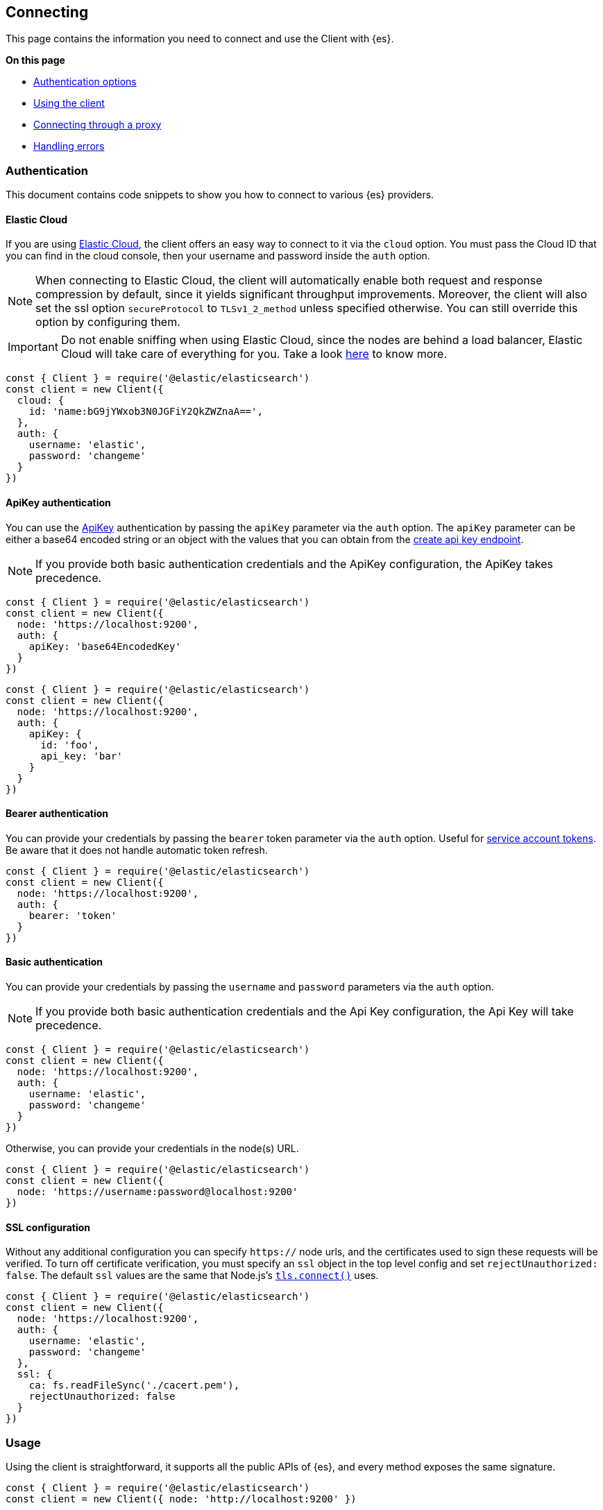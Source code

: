 [[client-connecting]]
== Connecting 

This page contains the information you need to connect and use the Client with 
{es}.

**On this page**

* <<auth-reference, Authentication options>>
* <<client-usage, Using the client>>
* <<client-connect-proxy, Connecting through a proxy>>
* <<client-error-handling, Handling errors>>

[discrete]
[[authentication]]
=== Authentication

This document contains code snippets to show you how to connect to various {es} 
providers.


[discrete]
[[auth-ec]]
==== Elastic Cloud

If you are using https://www.elastic.co/cloud[Elastic Cloud], the client offers 
an easy way to connect to it via the `cloud` option. You must pass the Cloud ID 
that you can find in the cloud console, then your username and password inside 
the `auth` option.

NOTE: When connecting to Elastic Cloud, the client will automatically enable 
both request and response compression by default, since it yields significant 
throughput improvements. Moreover, the client will also set the ssl option 
`secureProtocol` to `TLSv1_2_method` unless specified otherwise. You can still 
override this option by configuring them.

IMPORTANT: Do not enable sniffing when using Elastic Cloud, since the nodes are 
behind a load balancer, Elastic Cloud will take care of everything for you.
Take a look https://www.elastic.co/blog/elasticsearch-sniffing-best-practices-what-when-why-how[here]
to know more.

[source,js]
----
const { Client } = require('@elastic/elasticsearch')
const client = new Client({
  cloud: {
    id: 'name:bG9jYWxob3N0JGFiY2QkZWZnaA==',
  },
  auth: {
    username: 'elastic',
    password: 'changeme'
  }
})
----


[discrete]
[[auth-apikey]]
==== ApiKey authentication

You can use the 
https://www.elastic.co/guide/en/elasticsearch/reference/7.x/security-api-create-api-key.html[ApiKey] 
authentication by passing the `apiKey` parameter via the `auth` option. The 
`apiKey` parameter can be either a base64 encoded string or an object with the 
values that you can obtain from the 
https://www.elastic.co/guide/en/elasticsearch/reference/7.x/security-api-create-api-key.html[create api key endpoint].

NOTE: If you provide both basic authentication credentials and the ApiKey 
configuration, the ApiKey takes precedence.

[source,js]
----
const { Client } = require('@elastic/elasticsearch')
const client = new Client({
  node: 'https://localhost:9200',
  auth: {
    apiKey: 'base64EncodedKey'
  }
})
----

[source,js]
----
const { Client } = require('@elastic/elasticsearch')
const client = new Client({
  node: 'https://localhost:9200',
  auth: {
    apiKey: {
      id: 'foo',
      api_key: 'bar'
    }
  }
})
----

[discrete]
[[auth-bearer]]
==== Bearer authentication

You can provide your credentials by passing the `bearer` token
parameter via the `auth` option.
Useful for https://www.elastic.co/guide/en/elasticsearch/reference/current/security-api-create-service-token.html[service account tokens].
Be aware that it does not handle automatic token refresh.

[source,js]
----
const { Client } = require('@elastic/elasticsearch')
const client = new Client({
  node: 'https://localhost:9200',
  auth: {
    bearer: 'token'
  }
})
----


[discrete]
[[auth-basic]]
==== Basic authentication

You can provide your credentials by passing the `username` and `password` 
parameters via the `auth` option.

NOTE: If you provide both basic authentication credentials and the Api Key 
configuration, the Api Key will take precedence.

[source,js]
----
const { Client } = require('@elastic/elasticsearch')
const client = new Client({
  node: 'https://localhost:9200',
  auth: {
    username: 'elastic',
    password: 'changeme'
  }
})
----


Otherwise, you can provide your credentials in the node(s) URL.

[source,js]
----
const { Client } = require('@elastic/elasticsearch')
const client = new Client({
  node: 'https://username:password@localhost:9200'
})
----


[discrete]
[[auth-ssl]]
==== SSL configuration

Without any additional configuration you can specify `https://` node urls, and 
the certificates used to sign these requests will be verified. To turn off 
certificate verification, you must specify an `ssl` object in the top level 
config and set `rejectUnauthorized: false`. The default `ssl` values are the 
same that Node.js's 
https://nodejs.org/api/tls.html#tls_tls_connect_options_callback[`tls.connect()`] 
uses.

[source,js]
----
const { Client } = require('@elastic/elasticsearch')
const client = new Client({
  node: 'https://localhost:9200',
  auth: {
    username: 'elastic',
    password: 'changeme'
  },
  ssl: {
    ca: fs.readFileSync('./cacert.pem'),
    rejectUnauthorized: false
  }
})
----

[discrete]
[[client-usage]]
=== Usage

Using the client is straightforward, it supports all the public APIs of {es}, 
and every method exposes the same signature.


[source,js]
----
const { Client } = require('@elastic/elasticsearch')
const client = new Client({ node: 'http://localhost:9200' })

// promise API
const result = await client.search({
  index: 'my-index',
  body: {
    query: {
      match: { hello: 'world' }
    }
  }
})

// callback API
client.search({
  index: 'my-index',
  body: {
    query: {
      match: { hello: 'world' }
    }
  }
}, (err, result) => {
  if (err) console.log(err)
})
----

The returned value of every API call is designed as follows:

[source,ts]
----
{
  body: object | boolean
  statusCode: number
  headers: object
  warnings: [string],
  meta: object
}
----

NOTE: The body is a boolean value when you use `HEAD` APIs.

The above value is returned even if there is an error during the execution of 
the request, this means that you can safely use the 
https://developer.mozilla.org/en-US/docs/Web/JavaScript/Reference/Operators/Destructuring_assignment[destructuring assignment].

The `meta` key contains all the information about the request, such as attempt, 
options, and the connection that has been used.

[source,js]
----
// promise API
const { body } = await client.search({
  index: 'my-index',
  body: {
    query: {
      match: { hello: 'world' }
    }
  }
})

// callback API
client.search({
  index: 'my-index',
  body: {
    query: {
      match: { hello: 'world' }
    }
  }
}, (err, { body }) => {
  if (err) console.log(err)
})
----


[discrete]
==== Aborting a request

If needed, you can abort a running request by calling the `request.abort()` 
method returned by the API.

CAUTION: If you abort a request, the request will fail with a 
`RequestAbortedError`.


[source,js]
----
const request = client.search({
  index: 'my-index',
  body: {
    query: {
      match: { hello: 'world' }
    }
  }
}, {
  ignore: [404],
  maxRetries: 3
}, (err, result) => {
  if (err) {
    console.log(err) // RequestAbortedError
  } else {
    console.log(result)
  }
})

request.abort()
----

The same behavior is valid for the promise style API as well.

[source,js]
----
const request = client.search({
  index: 'my-index',
  body: {
    query: {
      match: { hello: 'world' }
    }
  }
}, {
  ignore: [404],
  maxRetries: 3
})

request
  .then(result => console.log(result))
  .catch(err => console.log(err)) // RequestAbortedError

request.abort()
----


[discrete]
==== Request specific options

If needed you can pass request specific options in a second object:

[source,js]
----
// promise API
const result = await client.search({
  index: 'my-index',
  body: {
    query: {
      match: { hello: 'world' }
    }
  }
}, {
  ignore: [404],
  maxRetries: 3
})

// callback API
client.search({
  index: 'my-index',
  body: {
    query: {
      match: { hello: 'world' }
    }
  }
}, {
  ignore: [404],
  maxRetries: 3
}, (err, { body }) => {
  if (err) console.log(err)
})
----


The supported request specific options are:
[cols=2*]
|===
|`ignore`
|`[number]` -  HTTP status codes which should not be considered errors for this request. +
_Default:_ `null`

|`requestTimeout`
|`number` - Max request timeout for the request in milliseconds, it overrides the client default. +
_Default:_ `30000`

|`maxRetries`
|`number` - Max number of retries for the request, it overrides the client default. +
_Default:_ `3`

|`compression`
|`string, boolean` - Enables body compression for the request. +
_Options:_ `false`, `'gzip'` +
_Default:_ `false`

|`asStream`
|`boolean` - Instead of getting the parsed body back, you get the raw Node.js stream of data. +
_Default:_ `false`

|`headers`
|`object` - Custom headers for the request. +
_Default:_ `null`

|`querystring`
|`object` - Custom querystring for the request. +
_Default:_ `null`

|`id`
|`any` - Custom request id. _(overrides the top level request id generator)_ +
_Default:_ `null`

|`context`
|`any` - Custom object per request. _(you can use it to pass data to the clients events)_ +
_Default:_ `null`
|===


[discrete]
[[client-connect-proxy]]
=== Connecting through a proxy

~Added~ ~in~ ~`v7.10.0`~

If you need to pass through an http(s) proxy for connecting to {es}, the client 
offers out of the box a handy configuration for helping you with it. Under the 
hood, it uses the https://github.com/delvedor/hpagent[`hpagent`] module.

[source,js]
----
const client = new Client({
  node: 'http://localhost:9200',
  proxy: 'http://localhost:8080'
})
----

Basic authentication is supported as well:

[source,js]
----
const client = new Client({
  node: 'http://localhost:9200',
  proxy: 'http:user:pwd@//localhost:8080'
})
----

If you are connecting through a not http(s) proxy, such as a `socks5` or `pac`,
you can use the `agent` option to configure it.

[source,js]
----
const SocksProxyAgent = require('socks-proxy-agent')
const client = new Client({
  node: 'http://localhost:9200',
  agent () {
    return new SocksProxyAgent('socks://127.0.0.1:1080')
  }
})
----


[discrete]
[[client-error-handling]]
=== Error handling

The client exposes a variety of error objects that you can use to enhance your 
error handling. You can find all the error objects inside the `errors` key in 
the client.

[source,js]
----
const { errors } = require('@elastic/elasticsearch')
console.log(errors)
----


You can find the errors exported by the client in the table below.

[cols=3*]
|===
|*Error*
|*Description*
|*Properties*

|`ElasticsearchClientError`
|Every error inherits from this class, it is the basic error generated by the client.
a|* `name` - `string`
* `message` - `string`

|`TimeoutError`
|Generated when a request exceeds the `requestTimeout` option.
a|* `name` - `string`
* `message` - `string`
* `meta` - `object`, contains all the information about the request

|`ConnectionError`
|Generated when an error occurs during the request, it can be a connection error or a malformed stream of data.
a|* `name` - `string`
* `message` - `string`
* `meta` - `object`, contains all the information about the request

|`RequestAbortedError`
|Generated if the user calls the `request.abort()` method.
a|* `name` - `string`
* `message` - `string`
* `meta` - `object`, contains all the information about the request

|`NoLivingConnectionsError`
|Given the configuration, the ConnectionPool was not able to find a usable Connection for this request.
a|* `name` - `string`
* `message` - `string`
* `meta` - `object`, contains all the information about the request

|`SerializationError`
|Generated if the serialization fails.
a|* `name` - `string`
* `message` - `string`
* `data` - `object`, the object to serialize

|`DeserializationError`
|Generated if the deserialization fails.
a|* `name` - `string`
* `message` - `string`
* `data` - `string`, the string to deserialize

|`ConfigurationError`
|Generated if there is a malformed configuration or parameter.
a|* `name` - `string`
* `message` - `string`

|`ResponseError`
|Generated when in case of a `4xx` or `5xx` response.
a|* `name` - `string`
* `message` - `string`
* `meta` - `object`, contains all the information about the request
* `body` - `object`, the response body
* `statusCode` - `object`, the response headers
* `headers` - `object`, the response status code
|===
